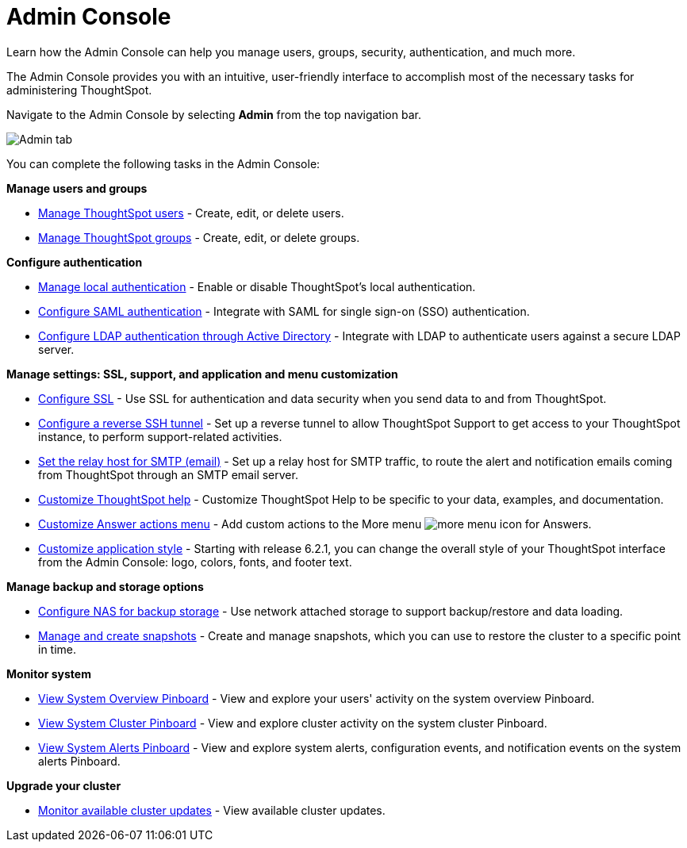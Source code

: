 = Admin Console

Learn how the Admin Console can help you manage users, groups, security, authentication, and much more.


The Admin Console provides you with an intuitive, user-friendly interface to accomplish most of the necessary tasks for administering ThoughtSpot.

Navigate to the Admin Console by selecting *Admin* from the top navigation bar.

image::admin-tab.png[Admin tab]

You can complete the following tasks in the Admin Console:

*Manage users and groups*

* xref:users.adoc[Manage ThoughtSpot users] - Create, edit, or delete users.
* xref:groups.adoc[Manage ThoughtSpot groups] - Create, edit, or delete groups.

*Configure authentication*

* xref:authentication-local.adoc[Manage local authentication] - Enable or disable ThoughtSpot's local authentication.
* xref:authentication-saml.adoc[Configure SAML authentication] - Integrate with SAML for single sign-on (SSO) authentication.
* xref:authentication-active-directory.adoc[Configure LDAP authentication through Active Directory] - Integrate with LDAP to authenticate users against a secure LDAP server.

*Manage settings: SSL, support, and application and menu customization*

* xref:ssl-configure.adoc[Configure SSL] - Use SSL for authentication and data security when you send data to and from ThoughtSpot.
* xref:reverse-ssh-tunnel.adoc[Configure a reverse SSH tunnel] - Set up a reverse tunnel to allow ThoughtSpot Support to get access to your ThoughtSpot instance, to perform support-related activities.
* xref:smtp-configure.adoc[Set the relay host for SMTP (email)] - Set up a relay host for SMTP traffic, to route the alert and notification emails coming from ThoughtSpot through an SMTP email server.
* xref:customize-help.adoc[Customize ThoughtSpot help] - Customize ThoughtSpot Help to be specific to your data, examples, and documentation.
* xref:customize-actions-menu.adoc[Customize Answer actions menu] - Add custom actions to the More menu image:icon-more-10px.png[more menu icon] for Answers.
* xref:style-customization.adoc[Customize application style] - Starting with release 6.2.1, you can change the overall style of your ThoughtSpot interface from the Admin Console: logo, colors, fonts, and footer text.

*Manage backup and storage options*

* xref:nas-mount-configure.adoc[Configure NAS for backup storage] - Use network attached storage to support backup/restore and data loading.
* xref:snapshot-manage.adoc[Manage and create snapshots] - Create and manage snapshots, which you can use to restore the cluster to a specific point in time.

*Monitor system*

* xref:system-overview-pinboard.adoc[View System Overview Pinboard] - View and explore your users' activity on the system overview Pinboard.
* xref:system-cluster-pinboard.adoc[View System Cluster Pinboard] - View and explore cluster activity on the system cluster Pinboard.
* xref:system-alerts-pinboard.adoc[View System Alerts Pinboard] - View and explore system alerts, configuration events, and notification events on the system alerts Pinboard.

*Upgrade your cluster*

* xref:available-update.adoc[Monitor available cluster updates] - View available cluster updates.
